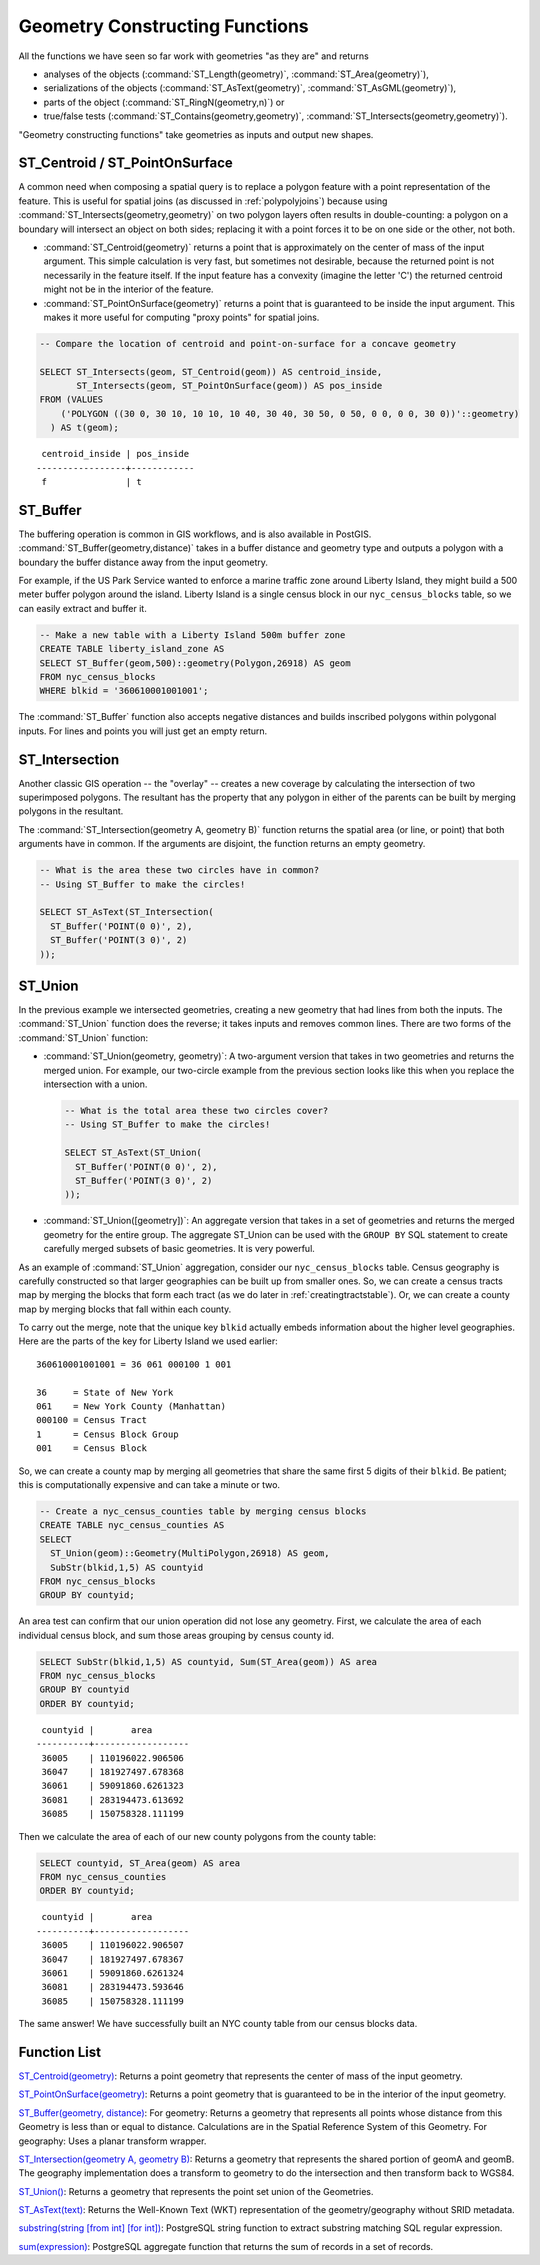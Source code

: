 .. _geometry_returning:

Geometry Constructing Functions
===============================

All the functions we have seen so far work with geometries "as they are" and returns
 
* analyses of the objects (:command:`ST_Length(geometry)`, :command:`ST_Area(geometry)`), 
* serializations of the objects (:command:`ST_AsText(geometry)`, :command:`ST_AsGML(geometry)`), 
* parts of the object (:command:`ST_RingN(geometry,n)`) or 
* true/false tests (:command:`ST_Contains(geometry,geometry)`, :command:`ST_Intersects(geometry,geometry)`).

"Geometry constructing functions" take geometries as inputs and output new shapes.


ST_Centroid / ST_PointOnSurface
-------------------------------

A common need when composing a spatial query is to replace a polygon feature with a point representation of the feature. This is useful for spatial joins (as discussed in :ref:`polypolyjoins`) because using :command:`ST_Intersects(geometry,geometry)` on two polygon layers often results in double-counting: a polygon on a boundary will intersect an object on both sides; replacing it with a point forces it to be on one side or the other, not both.

* :command:`ST_Centroid(geometry)` returns a point that is approximately on the center of mass of the input argument. This simple calculation is very fast, but sometimes not desirable, because the returned point is not necessarily in the feature itself. If the input feature has a convexity (imagine the letter 'C') the returned centroid might not be in the interior of the feature.
* :command:`ST_PointOnSurface(geometry)` returns a point that is guaranteed to be inside the input argument. This makes it more useful for computing "proxy points" for spatial joins.
 
.. image:: ./geometry_returning/centroid.jpg
  :class: inline

.. code-block:: sql

  -- Compare the location of centroid and point-on-surface for a concave geometry
  
  SELECT ST_Intersects(geom, ST_Centroid(geom)) AS centroid_inside,
         ST_Intersects(geom, ST_PointOnSurface(geom)) AS pos_inside
  FROM (VALUES 
      ('POLYGON ((30 0, 30 10, 10 10, 10 40, 30 40, 30 50, 0 50, 0 0, 0 0, 30 0))'::geometry)
    ) AS t(geom);

::

   centroid_inside | pos_inside 
  -----------------+------------
   f               | t


ST_Buffer
---------

The buffering operation is common in GIS workflows, and is also available in PostGIS. :command:`ST_Buffer(geometry,distance)` takes in a buffer distance and geometry type and outputs a polygon with a boundary the buffer distance away from the input geometry. 

.. image:: ./geometry_returning/st_buffer.png
  :class: inline

For example, if the US Park Service wanted to enforce a marine traffic zone around Liberty Island, they might build a 500 meter buffer polygon around the island. Liberty Island is a single census block in our ``nyc_census_blocks`` table, so we can easily extract and buffer it.

.. code-block:: sql

  -- Make a new table with a Liberty Island 500m buffer zone
  CREATE TABLE liberty_island_zone AS
  SELECT ST_Buffer(geom,500)::geometry(Polygon,26918) AS geom
  FROM nyc_census_blocks
  WHERE blkid = '360610001001001';

.. image:: ./geometry_returning/liberty_positive.jpg
  :class: inline

The :command:`ST_Buffer` function also accepts negative distances and builds inscribed polygons within polygonal inputs. For lines and points you will just get an empty return.

.. image:: ./geometry_returning/liberty_negative.jpg
  :class: inline


ST_Intersection
---------------

Another classic GIS operation -- the "overlay" -- creates a new coverage by calculating the intersection of two superimposed polygons. The resultant has the property that any polygon in either of the parents can be built by merging polygons in the resultant.

The :command:`ST_Intersection(geometry A, geometry B)` function returns the spatial area (or line, or point) that both arguments have in common. If the arguments are disjoint, the function returns an empty geometry.

.. code-block:: sql

  -- What is the area these two circles have in common?
  -- Using ST_Buffer to make the circles!
  
  SELECT ST_AsText(ST_Intersection(
    ST_Buffer('POINT(0 0)', 2),
    ST_Buffer('POINT(3 0)', 2)
  ));

.. image:: ./geometry_returning/intersection.jpg
  :class: inline



ST_Union
--------

In the previous example we intersected geometries, creating a new geometry that had lines from both the inputs. The :command:`ST_Union` function does the reverse; it takes inputs and removes common lines. There are two forms of the :command:`ST_Union` function: 

* :command:`ST_Union(geometry, geometry)`: A two-argument version that takes in two geometries and returns the merged union.  For example, our two-circle example from the previous section looks like this when you replace the intersection with a union.
 
  .. code-block:: sql

    -- What is the total area these two circles cover?
    -- Using ST_Buffer to make the circles!
 
    SELECT ST_AsText(ST_Union(
      ST_Buffer('POINT(0 0)', 2),
      ST_Buffer('POINT(3 0)', 2)
    ));
  
  .. image:: ./geometry_returning/union.jpg
    :class: inline
   

* :command:`ST_Union([geometry])`: An aggregate version that takes in a set of geometries and returns the merged geometry for the entire group. The aggregate ST_Union can be used with the ``GROUP BY`` SQL statement to create carefully merged subsets of basic geometries. It is very powerful.
 
As an example of :command:`ST_Union` aggregation, consider our ``nyc_census_blocks`` table. Census geography is carefully constructed so that larger geographies can be built up from smaller ones. So, we can create a census tracts map by merging the blocks that form each tract (as we do later in :ref:`creatingtractstable`). Or, we can create a county map by merging blocks that fall within each county.

To carry out the merge, note that the unique key ``blkid`` actually embeds information about the higher level geographies. Here are the parts of the key for Liberty Island we used earlier:

::

  360610001001001 = 36 061 000100 1 001
  
  36     = State of New York
  061    = New York County (Manhattan)
  000100 = Census Tract
  1      = Census Block Group
  001    = Census Block

  
So, we can create a county map by merging all geometries that share the same first 5 digits of their ``blkid``. Be patient; this is computationally expensive and can take a minute or two.

.. code-block:: sql

  -- Create a nyc_census_counties table by merging census blocks
  CREATE TABLE nyc_census_counties AS
  SELECT 
    ST_Union(geom)::Geometry(MultiPolygon,26918) AS geom, 
    SubStr(blkid,1,5) AS countyid
  FROM nyc_census_blocks
  GROUP BY countyid;
  
.. image:: ./geometry_returning/union_counties.png
  :class: inline

An area test can confirm that our union operation did not lose any geometry. First, we calculate the area of each individual census block, and sum those areas grouping by census county id.

.. code-block:: sql

  SELECT SubStr(blkid,1,5) AS countyid, Sum(ST_Area(geom)) AS area
  FROM nyc_census_blocks 
  GROUP BY countyid
  ORDER BY countyid;

::

   countyid |       area       
  ----------+------------------
   36005    | 110196022.906506
   36047    | 181927497.678368
   36061    | 59091860.6261323
   36081    | 283194473.613692
   36085    | 150758328.111199

Then we calculate the area of each of our new county polygons from the county table:

.. code-block:: sql

  SELECT countyid, ST_Area(geom) AS area
  FROM nyc_census_counties
  ORDER BY countyid;

::

   countyid |       area       
  ----------+------------------
   36005    | 110196022.906507
   36047    | 181927497.678367
   36061    | 59091860.6261324
   36081    | 283194473.593646
   36085    | 150758328.111199

The same answer! We have successfully built an NYC county table from our census blocks data.

.. This section doesn't appear to be relevant anymore

.. Big Geometries and PgAdmin
.. ~~~~~~~~~~~~~~~~~~~~~~~~~~
.. 
.. Note that, if you run a query that returns the value of a large geometry, such as:
.. 
.. .. code-block:: sql
.. 
..    SELECT countyid, ST_AsText(geom)
..    FROM nyc_census_counties;
..      
.. You may appear to get no geometries back in your response:
..      
.. :: 
.. 
..   countyid | st_astext
..      36005 |
..      36047 |
..      36061 |
..      36081 |
..      36085 |
.. 
.. However, this is only because the boundaries of the census counties are so long and complex that none of them fit into the space provided by pgAdmin for results. They really are there! You can confirm it by returning the ST_Area() or ST_NPoints() or any other function that inspects the values of the geometry object.


Function List
-------------

`ST_Centroid(geometry) <http://postgis.net/docs/ST_Centroid.html>`_: Returns a point geometry that represents the center of mass of the input geometry. 

`ST_PointOnSurface(geometry) <http://postgis.net/docs/ST_PointOnSurface.html>`_: Returns a point geometry that is guaranteed to be in the interior of the input geometry. 

`ST_Buffer(geometry, distance) <http://postgis.net/docs/ST_Buffer.html>`_: For geometry: Returns a geometry that represents all points whose distance from this Geometry is less than or equal to distance. Calculations are in the Spatial Reference System of this Geometry. For geography: Uses a planar transform wrapper. 

`ST_Intersection(geometry A, geometry B) <http://postgis.net/docs/ST_Intersection.html>`_: Returns a geometry that represents the shared portion of geomA and geomB. The geography implementation does a transform to geometry to do the intersection and then transform back to WGS84.

`ST_Union() <http://postgis.net/docs/ST_Union.html>`_: Returns a geometry that represents the point set union of the Geometries.

`ST_AsText(text) <http://postgis.net/docs/ST_AsText.html>`_: Returns the Well-Known Text (WKT) representation of the geometry/geography without SRID metadata.

`substring(string [from int] [for int]) <http://www.postgresql.org/docs/current/static/functions-string.html>`_: PostgreSQL string function to extract substring matching SQL regular expression.

`sum(expression) <http://www.postgresql.org/docs/current/static/functions-aggregate.html#FUNCTIONS-AGGREGATE-TABLE>`_: PostgreSQL aggregate function that returns the sum of records in a set of records.
